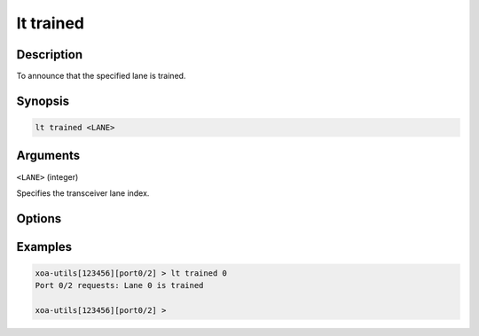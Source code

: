 lt trained
============

Description
-----------

To announce that the specified lane is trained.



Synopsis
--------

.. code-block:: text
    
    lt trained <LANE>


Arguments
---------

``<LANE>`` (integer)

Specifies the transceiver lane index.


Options
-------



Examples
--------

.. code-block:: text

    xoa-utils[123456][port0/2] > lt trained 0
    Port 0/2 requests: Lane 0 is trained

    xoa-utils[123456][port0/2] >




